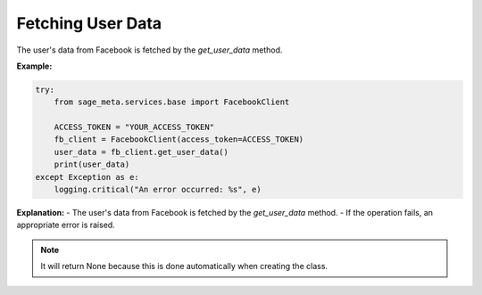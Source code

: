 Fetching User Data
------------------

The user's data from Facebook is fetched by the `get_user_data` method.

**Example:**

.. code-block:: python

    try:
        from sage_meta.services.base import FacebookClient

        ACCESS_TOKEN = "YOUR_ACCESS_TOKEN"
        fb_client = FacebookClient(access_token=ACCESS_TOKEN)
        user_data = fb_client.get_user_data()
        print(user_data)
    except Exception as e:
        logging.critical("An error occurred: %s", e)

**Explanation:**
- The user's data from Facebook is fetched by the `get_user_data` method.
- If the operation fails, an appropriate error is raised.

.. note::

    It will return None because this is done automatically when creating the class.
